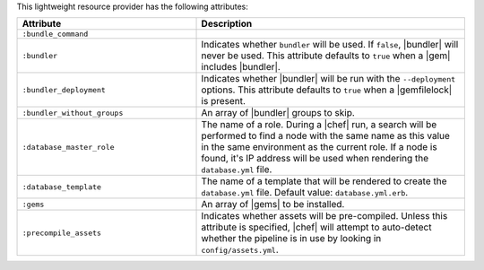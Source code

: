 .. The contents of this file are included in multiple topics.
.. This file should not be changed in a way that hinders its ability to appear in multiple documentation sets.

This lightweight resource provider has the following attributes:

.. list-table::
   :widths: 200 300
   :header-rows: 1

   * - Attribute
     - Description
   * - ``:bundle_command``
     - 
   * - ``:bundler``
     - Indicates whether ``bundler`` will be used. If ``false``, |bundler| will never be used. This attribute defaults to ``true`` when a |gem| includes |bundler|.
   * - ``:bundler_deployment``
     - Indicates whether |bundler| will be run with the ``--deployment`` options. This attribute defaults to ``true`` when a |gemfilelock| is present.
   * - ``:bundler_without_groups``
     - An array of |bundler| groups to skip.
   * - ``:database_master_role``
     - The name of a role. During a |chef| run, a search will be performed to find a node with the same name as this value in the same environment as the current role. If a node is found, it's IP address will be used when rendering the ``database.yml`` file.
   * - ``:database_template``
     - The name of a template that will be rendered to create the ``database.yml`` file. Default value: ``database.yml.erb``.
   * - ``:gems``
     - An array of |gems| to be installed.
   * - ``:precompile_assets``
     - Indicates whether assets will be pre-compiled. Unless this attribute is specified, |chef| will attempt to auto-detect whether the pipeline is in use by looking in ``config/assets.yml``.
